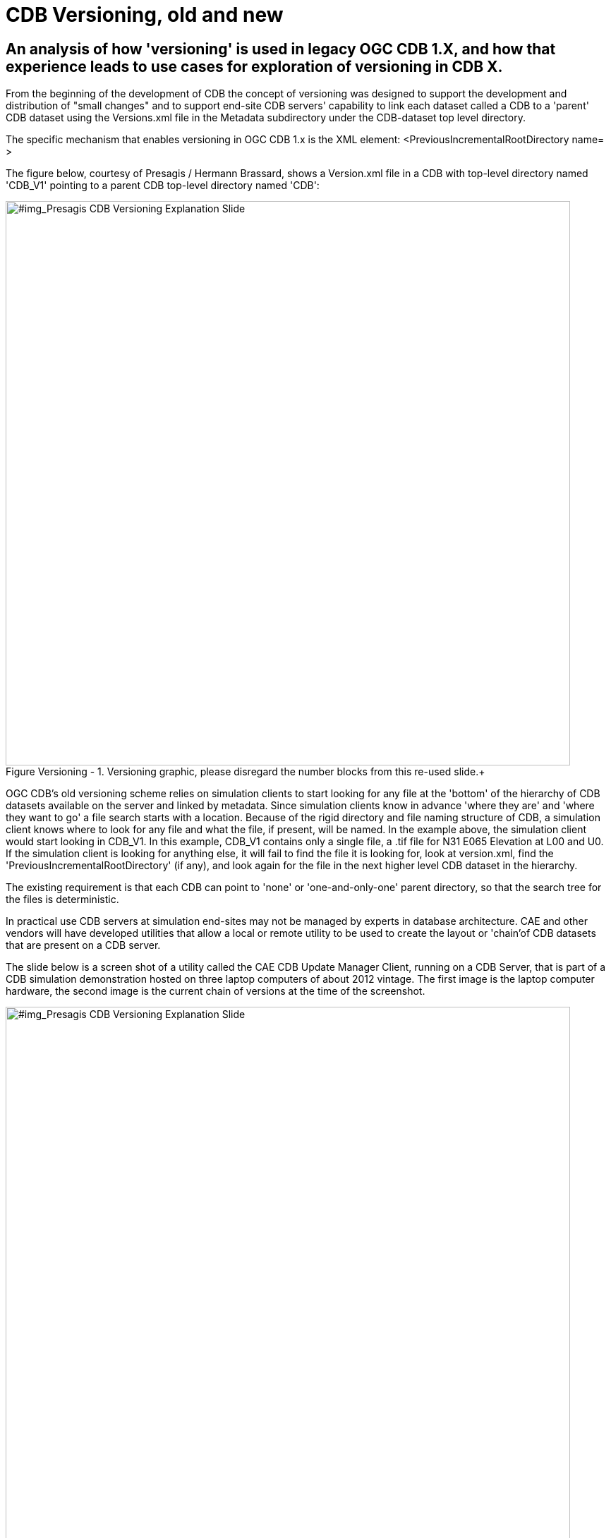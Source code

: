 [[Versioning_in_Legacy_CDB]]

:figure-caption: Figure Versioning -
:figure-num: 0

[%hardbreaks]
= CDB Versioning, old and new

== An analysis of how 'versioning' is used in legacy OGC CDB 1.X, and how that experience leads to use cases for exploration of versioning in CDB X.

From the beginning of the development of CDB the concept of versioning was designed to support the development and distribution of "small changes" and to support end-site CDB servers' capability to link each dataset called a CDB to a 'parent' CDB dataset using the Versions.xml file in the Metadata subdirectory under the CDB-dataset top level directory.

The specific mechanism that enables versioning in OGC CDB 1.x is the XML element:  <PreviousIncrementalRootDirectory name=    >

The figure below, courtesy of Presagis / Hermann Brassard, shows a Version.xml file in a CDB with top-level directory named 'CDB_V1' pointing to a parent CDB top-level directory named 'CDB':

[#img_Presagis CDB Versioning Explanation Slide,reftext='{figure-caption} {counter:figure-num}']
.Versioning graphic, please disregard the number blocks from this re-used slide.+
image::Images/Presagis Versioning Presentation slide.jpg[width=800,align="center"]

OGC CDB's old versioning scheme relies on simulation clients to start looking for any file at the 'bottom' of the hierarchy of CDB datasets available on the server and linked by metadata.  Since simulation clients know in advance 'where they are' and 'where they want to go' a file search starts with a location.  Because of the rigid directory and file naming structure of CDB, a simulation client knows where to look for any file and what the file, if present, will be named. In the example above, the simulation client would start looking in CDB_V1.  In this example, CDB_V1 contains only a single file, a .tif file for N31 E065 Elevation at L00 and U0.  If the simulation client is looking for anything else, it will fail to find the file it is looking for, look at version.xml, find the 'PreviousIncrementalRootDirectory' (if any), and look again for the file in the next higher level CDB dataset in the hierarchy.

The existing requirement is that each CDB can point to 'none' or 'one-and-only-one' parent directory, so that the search tree for the files is deterministic.

In practical use CDB servers at simulation end-sites may not be managed by experts in database architecture.  CAE and other vendors will have developed utilities that allow a local or remote utility to be used to create the layout or 'chain'of CDB datasets that are present on a CDB server.

The slide below is a screen shot of a utility called the CAE CDB Update Manager Client, running on a CDB Server, that is part of a CDB simulation demonstration hosted on three laptop computers of about 2012 vintage.  The first image is the laptop computer hardware, the second image is the current chain of versions at the time of the screenshot.

[#img_Presagis CDB Versioning Explanation Slide,reftext='{figure-caption} {counter:figure-num}']
.Versioning graphic, please disregard the number blocks from this re-used slide.+
image::Images/Presagis Versioning Presentation slide.jpg[width=800,align="center"]

